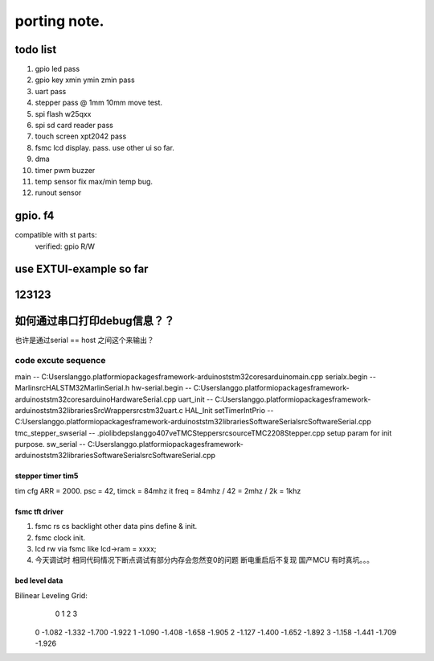 #####################
porting note.
#####################


todo list
~~~~~~~~~~~~~~~~~~~~~

1. gpio led                 pass
#. gpio key xmin ymin zmin  pass
#. uart                     pass
#. stepper                  pass @ 1mm 10mm move test.
#. spi flash w25qxx         
#. spi sd card reader       pass
#. touch screen xpt2042     pass
#. fsmc lcd display.        pass. use other ui so far.
#. dma 
#. timer pwm buzzer
#. temp sensor              fix max/min temp bug.
#. runout sensor


gpio. f4
~~~~~~~~~~~~~~~~~~~~~


compatible with st parts:
    verified: gpio R/W


use EXTUI-example so far
~~~~~~~~~~~~~~~~~~~~~

123123
~~~~~~~~~~~~~~~~~~~~~


如何通过串口打印debug信息？？
~~~~~~~~~~~~~~~~~~~~~

也许是通过serial == host 之间这个来输出？


code excute sequence
###############################

main -- C:\Users\langgo\.platformio\packages\framework-arduinoststm32\cores\arduino\main.cpp
serialx.begin -- Marlin\src\HAL\STM32\MarlinSerial.h
hw-serial.begin -- C:\Users\langgo\.platformio\packages\framework-arduinoststm32\cores\arduino\HardwareSerial.cpp
uart_init -- C:\Users\langgo\.platformio\packages\framework-arduinoststm32\libraries\SrcWrapper\src\stm32\uart.c
HAL_Init setTimerIntPrio -- C:\Users\langgo\.platformio\packages\framework-arduinoststm32\libraries\SoftwareSerial\src\SoftwareSerial.cpp
tmc_stepper_swserial -- .pio\libdeps\langgo407ve\TMCStepper\src\source\TMC2208Stepper.cpp   setup param for init purpose.
sw_serial -- C:\Users\langgo\.platformio\packages\framework-arduinoststm32\libraries\SoftwareSerial\src\SoftwareSerial.cpp


stepper timer tim5
-------------------------------
tim cfg ARR = 2000. psc = 42,  timck = 84mhz
it freq = 84mhz / 42  = 2mhz  / 2k = 1khz


fsmc tft driver 
-------------------------------
1. fsmc rs cs backlight other data pins define & init.
#. fsmc clock init.
#. lcd rw via fsmc like lcd->ram = xxxx;
#. 今天调试时  相同代码情况下断点调试有部分内存会忽然变0的问题 断电重启后不复现  国产MCU 有时真坑。。。

bed level data
-------------------------------------
Bilinear Leveling Grid:
      0      1      2      3
 0 -1.082 -1.332 -1.700 -1.922
 1 -1.090 -1.408 -1.658 -1.905
 2 -1.127 -1.400 -1.652 -1.892
 3 -1.158 -1.441 -1.709 -1.926